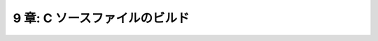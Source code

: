 .. _BuildingCSourceFiles:

==============================
9 章: C ソースファイルのビルド
==============================

